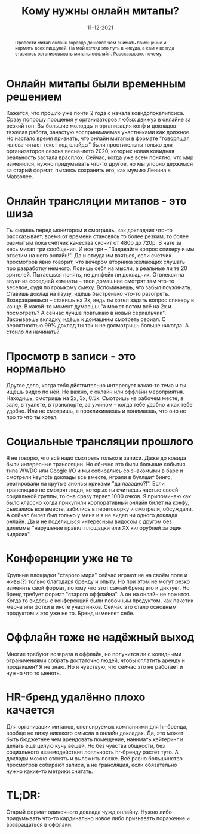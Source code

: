 # -*- coding: utf-8 -*-
#+TITLE: Кому нужны онлайн митапы?
#+Date: 11-12-2021

#+begin_abstract
Провести митап онлайн гораздо дешевле чем снимать помещение и кормить всех
пиццулей. На мой взгляд это путь в никуда, а сам я всегда стараюсь
организовывать митапы оффлайн. Рассказываю, почему.
#+end_abstract

* Онлайн митапы были временным решением
Кажется, что прошло уже почти 2 года с начала ковидопокалипсиса. Сразу попрошу
прощения у организаторов любых движух в онлайне за резкий тон. Вы большие
молодцы и организация конф и докладов - тяжелая работа, зачастую воспринимаемая
участниками как должное. Но настало время признать, что онлайн митапы в формате
"говорящая голова читает текст под слайды" были простительны только для
организаторов сезона весна-лето 2020, которых новая ковидная реальность застала
врасплох. Сейчас, когда уже всем понятно, что мир изменился, нужно придумывать
что-то другое, но мы упорно держимся за старый формат, пытаясь сохранить его,
как мумию Ленина в Мавзолее.
* Онлайн трансляции митапов - это шиза
Ты сидишь перед монитором и смотришь, как докладчик что-то рассказывает, время
от времени становясь то более резким, то более размытым пока счётчик качества
скочит от 480p до 720p. В чате за весь митап три сообщения. И все три –
"Задавайте вопрос спикеру и мы ответим на него онлайн!". Да и откуда им взяться,
если счётчик просмотров явно говорит, что вечером вторника желающих слушать про
разработку немного. Ловишь себя на мысли, а реальные ли те 20 зрителей.
Пытаешься понять, не дипфейк ли докладчик. Отвлекся на звуки из соседней комнаты –
твои домашние смотрят там что-то веселое, судя по громкому смеху. Вспоминаешь,
что забыл поужинать. Ставишь доклад на паузу, идёшь быстренько что-то разогреть.
Возвращаешься – ставишь на 2х, ведь ты хотел задать вопрос спикеру в конце. В
какой-то момент думаешь: "а может потом всё на 2х и посмотреть? А сейчас лучше
повтыкаю в новый сериальчик". Закрываешь вкладку, идёшь к домашним смотреть
сериал. С вероятностью 99% доклад ты так и не досмотришь больше никогда. А
стоило ли начинать?
* Просмотр в записи - это нормально
Другое дело, когда тебя дйствительно интересует какая-то тема и ты ищешь видео
по ней. Не важно, с онлайн или оффлайн мероприятия. Находишь, смотришь на 2х,
3х, 0.5х. Смотришь на рабочем месте, в зале, в туалете, в транспорте, за ужином
– когда тебе удобно и как тебе удобно. Или не смотришь, а прокликиваешь и
понимаешь, что оно не про то что ты хотел.
* Социальные трансляции прошлого
Я не говорю, что всё надо смотреть только в записи. Даже до ковида были
интересные трансляции. Но обычно это были большие события типа WWDC или Google
I/O и мы собирались со знакомыми в баре и смотрели keynote доклады все вместе,
играли в буллшит бинго, реагировали на крутые анонсы криками "да лааадно?!".
Если трансляцию не смотрят люди, которых ты считаешь частью своей социальной
группы, то она сразу теряет 1000 очков. Я припоминаю как было классно когда
прикупили корпоративный онлайн билет на конфу, съехались все вместе, забились в
переговорку и смотрели, обсуждали. А сейчас билет был только у меня и я не видел
ни одного доклада онлайн. Да и не поделишься интересным видосом с другом без
дилеммы "нарушение правил площадки или ХХ килорублей за один видосик".
* Конференции уже не те
Крупные площадки "старого мира" сейчас играют не на своём поле и живы(?) только
благодаря бренду и опыту. Но при этом не могут резко изменить свой формат,
потому что этот самый бренд его и диктует. Но бренд требует формат "старого
оффлайна". А он на онлайн не ложится. Когда то видосы с конференций были
побочным продуктом, как пакетик мерча или фотки в инсте участников. Сейчас это
стало основным продуктом и это уже не то. Бренд изменяет себе.
* Оффлайн тоже не надёжный выход
Многие требуют возврата в оффлайн, но получится ли с ковидными ограничениями
собрать достаточно людей, чтобы оплатить аренду и продакшен? Я не знаю. Но я
чувствую, что сейчас это не работает и нужно что то менять.
* HR-бренд удалённо плохо качается
Для организации митапов, спонсируемых компаниями для hr-бренда, вообще не вижу
никакого смысла в онлайн докладах. Да, это может быть бюджетнее чем арендовать
помещение, нанимать кейтеринг и делать ещё целую кучу вещей. Но без чувства
общности, без социального взаимодействия лояльность hr-бренду растёт туго. А
доклады можно отснять и выложить позже. Всё равно большинство просмотров
собирают записи, а не трансляция, если обязательно нужно какие-то метрики
считать.
* TL;DR:
Старый формат одиночного доклада чужд онлайну. Нужно либо придумывать что-то
кардинально новое либо признавать поражение и возвращаться в оффлайн.
